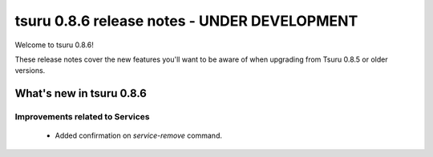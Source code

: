 =============================================
tsuru 0.8.6 release notes - UNDER DEVELOPMENT
=============================================

Welcome to tsuru 0.8.6!

These release notes cover the new features you'll want to be aware of when
upgrading from Tsuru 0.8.5 or older versions.

.. _`new features`: `What's new in tsr 0.8.6`_

What's new in tsuru 0.8.6
=========================

Improvements related to Services
--------------------------------

    * Added confirmation on `service-remove` command.
